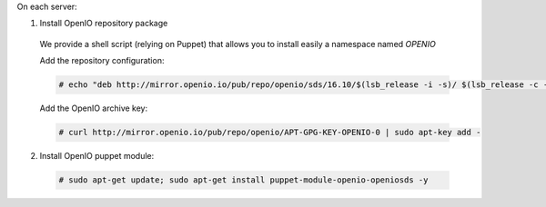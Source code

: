 On each server:

1. Install OpenIO repository package

  We provide a shell script (relying on Puppet) that allows you to install easily a namespace named *OPENIO*

  Add the repository configuration:

  .. code-block:: console

    # echo "deb http://mirror.openio.io/pub/repo/openio/sds/16.10/$(lsb_release -i -s)/ $(lsb_release -c -s)/" | sudo tee /etc/apt/sources.list.d/openio-sds.list

  Add the OpenIO archive key:

  .. code-block:: console
 
    # curl http://mirror.openio.io/pub/repo/openio/APT-GPG-KEY-OPENIO-0 | sudo apt-key add -

2. Install OpenIO puppet module:

  .. code-block:: console

    # sudo apt-get update; sudo apt-get install puppet-module-openio-openiosds -y

